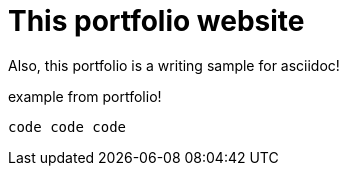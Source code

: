 = This portfolio website 

Also, this portfolio is a writing sample for asciidoc!

example from portfolio!

[source,asciidoc]
----
code code code
----
